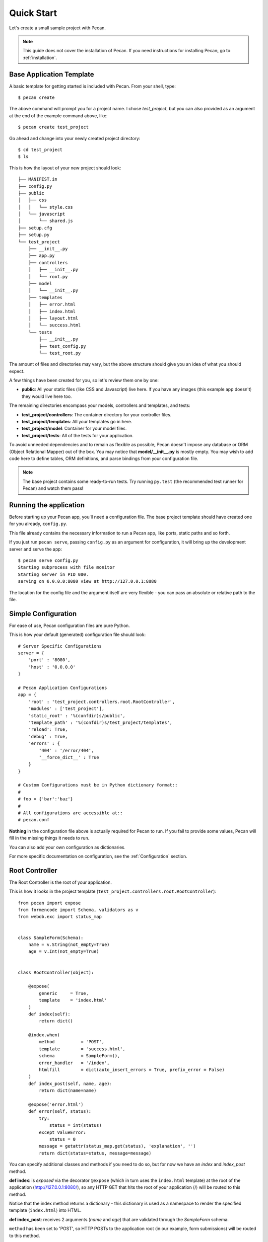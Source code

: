 .. _quick_start:

Quick Start
===========

Let's create a small sample project with Pecan.

.. note::
    This guide does not cover the installation of Pecan. If you need
    instructions for installing Pecan, go to :ref:`installation`.


Base Application Template
-------------------------

A basic template for getting started is included with Pecan.  From
your shell, type::

    $ pecan create

The above command will prompt you for a project name. I chose *test_project*,
but you can also provided as an argument at the end of the example command
above, like::

    $ pecan create test_project

Go ahead and change into your newly created project directory::

    $ cd test_project
    $ ls

This is how the layout of your new project should look::

    ├── MANIFEST.in
    ├── config.py
    ├── public
    │   ├── css
    │   │   └── style.css
    │   └── javascript
    │       └── shared.js
    ├── setup.cfg
    ├── setup.py
    └── test_project
        ├── __init__.py
        ├── app.py
        ├── controllers
        │   ├── __init__.py
        │   └── root.py
        ├── model
        │   └── __init__.py
        ├── templates
        │   ├── error.html
        │   ├── index.html
        │   ├── layout.html
        │   └── success.html
        └── tests
            ├── __init__.py
            ├── test_config.py
            └── test_root.py

The amount of files and directories may vary, but the above structure should
give you an idea of what you should expect.

A few things have been created for you, so let's review them one by one:

* **public**: All your static files (like CSS and Javascript) live here. If you
  have any images (this example app doesn't) they would live here too.


The remaining directories encompass your models, controllers and templates, and
tests:

*  **test_project/controllers**:  The container directory for your controller files.
*  **test_project/templates**:    All your templates go in here.
*  **test_project/model**:        Container for your model files.
*  **test_project/tests**:        All of the tests for your application.

To avoid unneeded dependencies and to remain as flexible as possible, Pecan
doesn't impose any database or ORM (Object Relational Mapper) out of the box. 
You may notice that **model/__init__.py** is mostly empty.  You may wish to add 
code here to define tables, ORM definitions, and parse bindings from your 
configuration file.


.. note::
    The base project contains some ready-to-run tests. Try running
    ``py.test`` (the recommended test runner for Pecan) and watch them pass!


.. _running_application:

Running the application
-----------------------
Before starting up your Pecan app, you'll need a configuration file.  The
base project template should have created one for you already, ``config.py``.

This file already contains the necessary information to run a Pecan app, like
ports, static paths and so forth. 

If you just run ``pecan serve``, passing ``config.py`` as an argument for
configuration, it will bring up the development server and serve the app::

    $ pecan serve config.py 
    Starting subprocess with file monitor
    Starting server in PID 000.
    serving on 0.0.0.0:8080 view at http://127.0.0.1:8080

    
The location for the config file and the argument itself are very flexible - 
you can pass an absolute or relative path to the file.


Simple Configuration
--------------------
For ease of use, Pecan configuration files are pure Python.

This is how your default (generated) configuration file should look::

    # Server Specific Configurations
    server = {
        'port' : '8080',
        'host' : '0.0.0.0'
    }

    # Pecan Application Configurations
    app = {
        'root' : 'test_project.controllers.root.RootController',
        'modules' : ['test_project'],
        'static_root' : '%(confdir)s/public', 
        'template_path' : '%(confdir)s/test_project/templates',
        'reload': True,
        'debug' : True,
        'errors' : {
            '404' : '/error/404',
            '__force_dict__' : True
        }
    }

    # Custom Configurations must be in Python dictionary format::
    #
    # foo = {'bar':'baz'}
    # 
    # All configurations are accessible at::
    # pecan.conf


**Nothing** in the configuration file above is actually required for Pecan to
run. If you fail to provide some values, Pecan will fill in the missing things
it needs to run.

You can also add your own configuration as dictionaries.

For more specific documentation on configuration, see the :ref:`Configuration`
section.

    
Root Controller
---------------
The Root Controller is the root of your application.

This is how it looks in the project template
(``test_project.controllers.root.RootController``)::

    from pecan import expose
    from formencode import Schema, validators as v
    from webob.exc import status_map


    class SampleForm(Schema):
        name = v.String(not_empty=True)
        age = v.Int(not_empty=True)


    class RootController(object):

        @expose(
            generic     = True, 
            template    = 'index.html'
        )
        def index(self):
            return dict()
        
        @index.when(
            method          = 'POST',
            template        = 'success.html',
            schema          = SampleForm(),
            error_handler   = '/index',
            htmlfill        = dict(auto_insert_errors = True, prefix_error = False)
        )
        def index_post(self, name, age):
            return dict(name=name)
        
        @expose('error.html')
        def error(self, status):
            try:
                status = int(status)
            except ValueError:
                status = 0
            message = getattr(status_map.get(status), 'explanation', '')
            return dict(status=status, message=message)


You can specify additional classes and methods if you need to do so, but for 
now we have an *index* and *index_post* method.

**def index**: is *exposed* via the decorator ``@expose`` (which in turn uses the
``index.html`` template) at the root of the application (http://127.0.0.1:8080/),
so any HTTP GET that hits the root of your application (/) will be routed to
this method.

Notice that the index method returns a dictionary - this dictionary is used as
a namespace to render the specified template (``index.html``) into HTML.

**def index_post**: receives 2 arguments (*name* and *age*) that are validated
through the *SampleForm* schema.

``method`` has been set to 'POST', so HTTP POSTs to the application root (in
our example, form submissions) will be routed to this method.

The ``error_handler`` has been set to index.  This means that when errors are
raised, they will be sent to the index controller and rendered through its
template.

**def error**: Finally, we have the error controller that allows your application to 
display custom pages for certain HTTP errors (404, etc...).

Application Interaction
-----------------------
If you still have your application running and you visit it in your browser,
you should see a page with some information about Pecan and the form so you can
play a bit.
